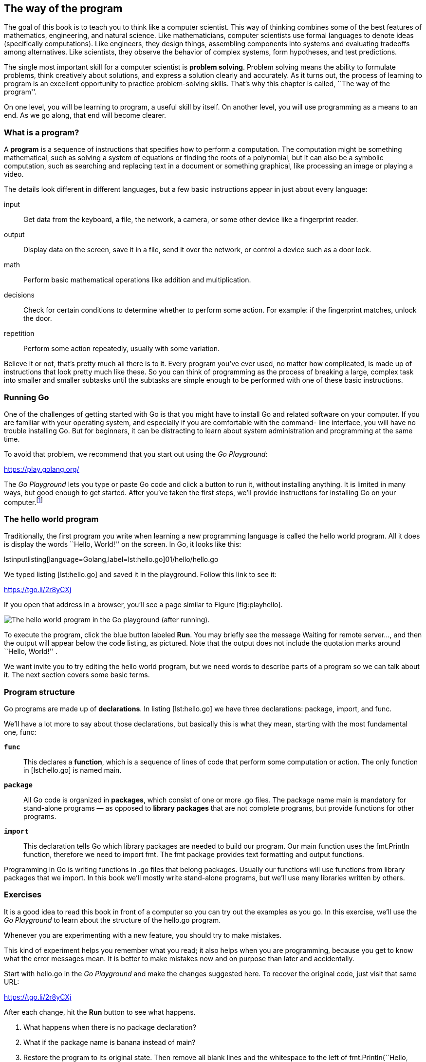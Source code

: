 [[the-way-of-the-program]]
The way of the program
----------------------

The goal of this book is to teach you to think like a computer
scientist. This way of thinking combines some of the best features of
mathematics, engineering, and natural science. Like mathematicians,
computer scientists use formal languages to denote ideas (specifically
computations). Like engineers, they design things, assembling components
into systems and evaluating tradeoffs among alternatives. Like
scientists, they observe the behavior of complex systems, form
hypotheses, and test predictions.

The single most important skill for a computer scientist is *problem
solving*. Problem solving means the ability to formulate problems, think
creatively about solutions, and express a solution clearly and
accurately. As it turns out, the process of learning to program is an
excellent opportunity to practice problem-solving skills. That’s why
this chapter is called, ``The way of the program''.

On one level, you will be learning to program, a useful skill by itself.
On another level, you will use programming as a means to an end. As we
go along, that end will become clearer.

[[what-is-a-program]]
What is a program?
~~~~~~~~~~~~~~~~~~

A *program* is a sequence of instructions that specifies how to perform
a computation. The computation might be something mathematical, such as
solving a system of equations or finding the roots of a polynomial, but
it can also be a symbolic computation, such as searching and replacing
text in a document or something graphical, like processing an image or
playing a video.

The details look different in different languages, but a few basic
instructions appear in just about every language:

input:::
  Get data from the keyboard, a file, the network, a camera, or some
  other device like a fingerprint reader.
output:::
  Display data on the screen, save it in a file, send it over the
  network, or control a device such as a door lock.
math:::
  Perform basic mathematical operations like addition and
  multiplication.
decisions:::
  Check for certain conditions to determine whether to perform some
  action. For example: if the fingerprint matches, unlock the door.
repetition:::
  Perform some action repeatedly, usually with some variation.

Believe it or not, that’s pretty much all there is to it. Every program
you’ve ever used, no matter how complicated, is made up of instructions
that look pretty much like these. So you can think of programming as the
process of breaking a large, complex task into smaller and smaller
subtasks until the subtasks are simple enough to be performed with one
of these basic instructions.

[[running-go]]
Running Go
~~~~~~~~~~

One of the challenges of getting started with Go is that you might have
to install Go and related software on your computer. If you are familiar
with your operating system, and especially if you are comfortable with
the command- line interface, you will have no trouble installing Go. But
for beginners, it can be distracting to learn about system
administration and programming at the same time.

To avoid that problem, we recommend that you start out using the _Go
Playground_:

https://play.golang.org/

The _Go Playground_ lets you type or paste Go code and click a button to
run it, without installing anything. It is limited in many ways, but
good enough to get started. After you’ve taken the first steps, we’ll
provide instructions for installing Go on your computer.footnote:[If you
can’t wait to install Go, Appendix A explains how.]

[[hello]]
The hello world program
~~~~~~~~~~~~~~~~~~~~~~~

Traditionally, the first program you write when learning a new
programming language is called the hello world program. All it does is
display the words ``Hello, World!'' on the screen. In Go, it looks like
this:

lstinputlisting[language=Golang,label=lst:hello.go]01/hello/hello.go

We typed listing [lst:hello.go] and saved it in the playground. Follow
this link to see it:

https://tgo.li/2r8yCXj

If you open that address in a browser, you’ll see a page similar to
Figure [fig:playhello].

image:figs/play-hello.png[The hello world program in the Go playground
(after running).,scaledwidth=100.0%]

To execute the program, click the blue button labeled *Run*. You may
briefly see the message Waiting for remote server..., and then the
output will appear below the code listing, as pictured. Note that the
output does not include the quotation marks around ``Hello, World!'' .

We want invite you to try editing the hello world program, but we need
words to describe parts of a program so we can talk about it. The next
section covers some basic terms.

[[program-structure]]
Program structure
~~~~~~~~~~~~~~~~~

Go programs are made up of *declarations*. In listing [lst:hello.go] we
have three declarations: package, import, and func.

We’ll have a lot more to say about those declarations, but basically
this is what they mean, starting with the most fundamental one, func:

**`func`**:::
  This declares a *function*, which is a sequence of lines of code that
  perform some computation or action. The only function in
  [lst:hello.go] is named main.
**`package`**:::
  All Go code is organized in *packages*, which consist of one or more
  .go files. The package name main is mandatory for stand-alone programs
  — as opposed to *library packages* that are not complete programs, but
  provide functions for other programs.
**`import`**:::
  This declaration tells Go which library packages are needed to build
  our program. Our main function uses the fmt.Println function,
  therefore we need to import fmt. The fmt package provides text
  formatting and output functions.

Programming in Go is writing functions in .go files that belong
packages. Usually our functions will use functions from library packages
that we import. In this book we’ll mostly write stand-alone programs,
but we’ll use many libraries written by others.

[[exercises]]
Exercises
~~~~~~~~~

It is a good idea to read this book in front of a computer so you can
try out the examples as you go. In this exercise, we’ll use the _Go
Playground_ to learn about the structure of the hello.go program.

Whenever you are experimenting with a new feature, you should try to
make mistakes.

This kind of experiment helps you remember what you read; it also helps
when you are programming, because you get to know what the error
messages mean. It is better to make mistakes now and on purpose than
later and accidentally.

Start with hello.go in the _Go Playground_ and make the changes
suggested here. To recover the original code, just visit that same URL:

https://tgo.li/2r8yCXj

After each change, hit the *Run* button to see what happens.

1.  What happens when there is no package declaration?
2.  What if the package name is banana instead of main?
3.  Restore the program to its original state. Then remove all blank
lines and the whitespace to the left of fmt.Println(``Hello, World!'').
Does the program still run? What happens when you click the *Format*
button?
4.  What happens when there is no import declaration? After trying to
run the program without the import line, check the box labeled
*Imports*, then click *Format* and note what happens.
5.  There is only one line with text in hello.go that you can delete
without changing the behavior of the program. Can you discover which
one? Can you guess its purpose, since it does not affect the program?

[[function-syntax]]
Anatomy of a function
~~~~~~~~~~~~~~~~~~~~~

Let’s take a closer look at the main function from [lst:hello.go]:

....
func main() {
    // display traditional greeting
    fmt.Println("Hello, World!")
}
....

The func keyword is followed by the function name. A program can have
many functions, so we try to give descriptive names to them. The name
main is not very descriptive, but is special: the execution of a Go
program begins and ends in the function called main. Everything else
that happens when the program runs depends on actions started by main.

Every function has a body: a sequence of lines delimited by curly braces
(\{ and }). The content of the body is indented from the left margin to
make it clear where it starts and ends. In Go, the opening brace is
always at the first line of a declaration that has a body. For example,
this is wrong:

....
func main()
{
    // WRONG: the { should be in the top line of the declaration
    fmt.Println("Hello, World!")
}
....

Any line that begins with two slashes // is a *comment*: English text
that explains the code. When Go sees //, it ignores everything from
there until the end of the line. Comments have no effect on the
execution of the program, but they make it easier for other programmers
(and your future self) to understand what you meant to do.

The second line in the body of main main is a *statement*, a line of
code that performs a basic action. A common way of performing actions is
to call functions from library packages. In the hello world program,
this statement calls the fmt.Println function to display a message on
the screen:

....
    fmt.Println("Hello, World!")
....

The name Println stands for ``print line''. Confusingly, in programming,
_print_ can mean both ``display on the screen'' and ``send to the
printer''. In this book, we’ll try to say ``display'' when we mean
output to the screen.

Go is ``case-sensitive'', which means that uppercase and lowercase are
not the same. In this example, Println has to begin with an uppercase
letter; println and PRINTLN won’t work.

[[exercises-1]]
Exercises
~~~~~~~~~

Once again, start with hello.go in the _Go Playground_ and make the
changes suggested here. To recover the original code, just visit that
same URL:

https://tgo.li/2r8yCXj

After each change, hit the *Run* button to see what happens. Pay
attention to the error messages.

1.  Change the text of the function call fmt.Println(``Hello, World!'')
to make it invalid by removing parenthesis.
2.  If you are trying to print a string, what happens if you leave out
one of the quotation marks, or both?
3.  Add another call to fmt.Println(``'') below the first one, putting
your own text between the quotes.

[[formal-and-natural-languages]]
Formal and natural languages
~~~~~~~~~~~~~~~~~~~~~~~~~~~~

*Natural languages* are the languages people speak, such as English,
Spanish, and French. They were not designed by people (although people
try to impose some order on them); they evolved naturally.

*Formal languages* are languages that are designed by people for
specific applications. For example, the notation that mathematicians use
is a formal language that is particularly good at denoting relationships
among numbers and symbols. Chemists use a formal language to represent
the chemical structure of molecules. And most importantly:

_____________________________________________________________________________________________
*Programming languages are formal languages that have been designed to
express computations.*
_____________________________________________________________________________________________

Formal languages tend to have strict *syntax* rules that govern the
structure of statements. For example, in mathematics the statement
latexmath:[$3 + 3 = 6$] has correct syntax, but
latexmath:[$3 + = 3 \$ 6$] does not. In chemistry latexmath:[$H_2O$] is
a syntactically correct formula, but latexmath:[$_2Zz$] is not.

Syntax rules come in two flavors, pertaining to *tokens* and structure.
Tokens are the basic elements of the language, such as words, numbers,
and chemical elements. One of the problems with
latexmath:[$3 += 3 \$ 6$] is that latexmath:[$ \$ $] is not a legal
token in mathematics (at least as far as we know). Similarly,
latexmath:[$_2Zz$] is not legal because there is no element with the
abbreviation latexmath:[$Zz$].

The second type of syntax rule pertains to the way tokens are combined.
The equation latexmath:[$3 += 3$] is illegal because even though
latexmath:[$+$] and latexmath:[$=$] are legal tokens, you can’t have one
right after the other. Similarly, in a chemical formula the subscript
comes after the element name, not before.

This is @ well-structured Engli$h sentence with invalid t*kens in it.
This sentence all valid tokens has, but invalid structure with.

When you read a sentence in English or a statement in a formal language,
you have to figure out the structure (although in a natural language you
do this subconsciously). This process is called *parsing*.

Although formal and natural languages have many features in
common—tokens, structure, and syntax—there are some differences:

ambiguity:::
  Natural languages are full of ambiguity, which people deal with by
  using contextual clues and other information. Formal languages are
  designed to be nearly or completely unambiguous, which means that any
  statement has exactly one meaning, regardless of context.
redundancy:::
  In order to make up for ambiguity and reduce misunderstandings,
  natural languages employ lots of redundancy. As a result, they are
  often verbose. Formal languages are less redundant and more concise.
literalness:::
  Natural languages are full of idiom and metaphor. If we say, ``The
  penny dropped'', there is probably no penny and nothing dropping (this
  idiom means that someone understood something after a period of
  confusion). Formal languages mean exactly what they say.

Because we all grow up speaking natural languages, it is sometimes hard
to adjust to formal languages. The difference between formal and natural
language is like the difference between poetry and prose, but more so:

Poetry:::
  Words are used for their sounds as well as for their meaning, and the
  whole poem together creates an effect or emotional response. Ambiguity
  is not only common but often deliberate.
Prose:::
  The literal meaning of words is more important, and the structure
  contributes more meaning. Prose is more amenable to analysis than
  poetry but still often ambiguous.
Programs:::
  The meaning of a computer program is unambiguous and literal, and can
  be understood entirely by analysis of the tokens and structure.

Formal languages are more dense than natural languages, so it takes
longer to read them. Also, the structure is important, so it is not
always best to read from top to bottom, left to right. Instead, learn to
parse the program in your head, identifying the tokens and interpreting
the structure. Finally, the details matter. Small errors in spelling and
punctuation, which you can get away with in natural languages, can make
a big difference in a formal language.

[[running-go-programs-on-your-machine]]
Running Go programs on your machine
~~~~~~~~~~~~~~~~~~~~~~~~~~~~~~~~~~~

The _Go Playground_ imposes several limitations for security and cost
reasons. For example, the program in listing [lst:now.go] should tell
you the current time, but it will always claim it is 11 PM, November 10,
2009—the date when Go was announced to the public.

The playground also automates and hides important concepts and actions,
which this section reveals.

Before they can run, programs written in Go must be translated into
``machine language'', the low-level instructions that the computer can
follow. This translation is done by the Go *compiler*, one of the
software tools that comes with the Go distribution.

The compiler reads .go text files—the *source code*—and produces binary
files that are executable. In this book we’ll use two command-line Go
tools to run our programs:

**`go build`**:::
  This command reads the .go files in the current directory. If a
  package main is found, the files are compiled to produce an
  executable. You then use the OS shell to run the executable.
**`go run `**myprogram.go:::
  If the file myprogram.go declares a package main, it is compiled to a
  temporary directory and immediately executed.

The go build command requires an extra step to run the program, but on
the other hand it gives you a stand-alone executable that does not
depend on having the Go tools installed, so it can easily be
distributed.

[[using]]
Using...
^^^^^^^^

When we run go build with the same name as the current directory (an
.exe extension is added if you are on Windows)

Once a program is compiled, you can execute it repeatedly without
further translation. As a result, compiled programs often run faster
than interpreted programs.

Figure [fig.compiler] shows the steps of the development process.

image:figs/compiler.png[The process of compiling and running a Go
program.]

The Go playground (shown in Figure [fig.playhello]) lets us use a Go
compiler running on a Google server machine. When you hit the *Run*
button, the playground Go compiler produces an executable and saves it
in the server (if there are no errors). The server then runs the
executable, and sends its output back to your browser. The executable is
then discarded, so the Go playground is useful only for quick
experiments.

To compile Go programs locally, we need to install the Go distribution,
as explained in Appendix XXX. After Go is installed, you can use the go
build in the terminal.

The programmer writes source code in the file hello.go and uses go build
to compile it. If there are no errors, the compiler saves the executable
in the file hello (or hello.exe, in Windows). To run the program, the
user simply invokes it in the terminal. The output of the program is
then displayed on the screen.

This is how running hello.go looks like on the bash shell installed by
default on GNU/Linux and Mac OS X machines:

....
$ ./hello
Hello, World!
....

On the Windows command prompt, it’s very similar:

....
> hello.exe
Hello, World!
....

Although it might seem complicated, these steps are automated for you in
most program development environments. Usually you only have to press a
button or type a single command to compile and run your program. On the
other hand, it is important to know what steps are happening in the
background, so if something goes wrong you can figure out what it is.

[[debugging]]
Debugging
~~~~~~~~~

Programmers make mistakes. For whimsical reasons, programming errors are
called *bugs* and the process of tracking them down is called
*debugging*.

Programming, and especially debugging, sometimes brings out strong
emotions. If you are struggling with a difficult bug, you might feel
angry, despondent, or embarrassed.

There is evidence that people naturally respond to computers as if they
were people. When they work well, we think of them as teammates, and
when they are obstinate or rude, we respond to them the same way we
respond to rude, obstinate people (Reeves and Nass, _The Media Equation:
How People Treat Computers, Television, and New Media Like Real People
and Places_).

Preparing for these reactions might help you deal with them. One
approach is to think of the computer as an employee with certain
strengths, like speed and precision, and particular weaknesses, like
lack of empathy and inability to grasp the big picture.

Your job is to be a good manager: find ways to take advantage of the
strengths and mitigate the weaknesses. And find ways to use your
emotions to engage with the problem, without letting your reactions
interfere with your ability to work effectively.

Learning to debug can be frustrating, but it is a valuable skill that is
useful for many activities beyond programming. At the end of each
chapter there is a section, like this one, with my suggestions for
debugging. we hope they help!

[[glossary]]
Glossary
~~~~~~~~

problem solving:::
  The process of formulating a problem, finding a solution, and
  expressing it.
declaration:::
  One of the main parts of a Go source code file, such as import or func
high-level language:::
  A programming language like Go that is designed to be easy for humans
  to read and write.
low-level language:::
  A programming language that is designed to be easy for a computer to
  run; also called ``machine language'' or ``assembly language''.
portability:::
  A property of a program that can run on more than one kind of
  computer.
interpreter:::
  A program that reads another program and executes it
prompt:::
  Characters displayed by the interpreter to indicate that it is ready
  to take input from the user.
program:::
  A set of instructions that specifies a computation.
print statement:::
  An instruction that causes the Python interpreter to display a value
  on the screen.
operator:::
  A special symbol that represents a simple computation like addition,
  multiplication, or string concatenation.
value:::
  One of the basic units of data, like a number or string, that a
  program manipulates.
type:::
  A category of values. The types we have seen so far are integers (type
  int), floating-point numbers (type float), and strings (type str).
integer:::
  A type that represents whole numbers.
floating-point:::
  A type that represents numbers with fractional parts.
string:::
  A type that represents sequences of characters.
natural language:::
  Any one of the languages that people speak that evolved naturally.
formal language:::
  Any one of the languages that people have designed for specific
  purposes, such as representing mathematical ideas or computer
  programs; all programming languages are formal languages.
token:::
  One of the basic elements of the syntactic structure of a program,
  analogous to a word in a natural language.
syntax:::
  The rules that govern the structure of a program.
parse:::
  To examine a program and analyze the syntactic structure.
bug:::
  An error in a program.
debugging:::
  The process of finding and correcting bugs.

[[exercises-2]]
Exercises
~~~~~~~~~

It is a good idea to read this book in front of a computer so you can
try out the examples as you go.

Whenever you are experimenting with a new feature, you should try to
make mistakes. For example, in the ``Hello, world!'' program, what
happens if you leave out one of the quotation marks? What if you leave
out both? What if you spell print wrong?

This kind of experiment helps you remember what you read; it also helps
when you are programming, because you get to know what the error
messages mean. It is better to make mistakes now and on purpose than
later and accidentally.

1.  In a print statement, what happens if you leave out one of the
parentheses, or both?
2.  If you are trying to print a string, what happens if you leave out
one of the quotation marks, or both?
3.  You can use a minus sign to make a negative number like -2. What
happens if you put a plus sign before a number? What about 2++2?
4.  In math notation, leading zeros are ok, as in 02. What happens if
you try this in Python?
5.  What happens if you have two values with no operator between them?

Start the Python interpreter and use it as a calculator.

1.  How many seconds are there in 42 minutes 42 seconds?
2.  How many miles are there in 10 kilometers? Hint: there are 1.61
kilometers in a mile.
3.  If you run a 10 kilometer race in 42 minutes 42 seconds, what is
your average pace (time per mile in minutes and seconds)? What is your
average speed in miles per hour?
